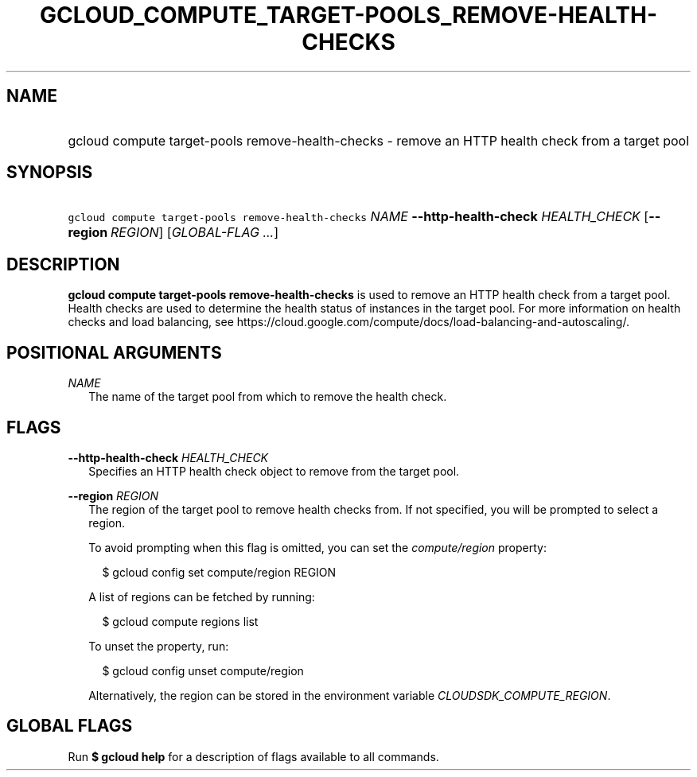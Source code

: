 
.TH "GCLOUD_COMPUTE_TARGET\-POOLS_REMOVE\-HEALTH\-CHECKS" 1



.SH "NAME"
.HP
gcloud compute target\-pools remove\-health\-checks \- remove an HTTP health check from a target pool



.SH "SYNOPSIS"
.HP
\f5gcloud compute target\-pools remove\-health\-checks\fR \fINAME\fR \fB\-\-http\-health\-check\fR \fIHEALTH_CHECK\fR [\fB\-\-region\fR\ \fIREGION\fR] [\fIGLOBAL\-FLAG\ ...\fR]


.SH "DESCRIPTION"

\fBgcloud compute target\-pools remove\-health\-checks\fR is used to remove an
HTTP health check from a target pool. Health checks are used to determine the
health status of instances in the target pool. For more information on health
checks and load balancing, see
https://cloud.google.com/compute/docs/load\-balancing\-and\-autoscaling/.



.SH "POSITIONAL ARGUMENTS"

\fINAME\fR
.RS 2m
The name of the target pool from which to remove the health check.


.RE

.SH "FLAGS"

\fB\-\-http\-health\-check\fR \fIHEALTH_CHECK\fR
.RS 2m
Specifies an HTTP health check object to remove from the target pool.

.RE
\fB\-\-region\fR \fIREGION\fR
.RS 2m
The region of the target pool to remove health checks from. If not specified,
you will be prompted to select a region.

To avoid prompting when this flag is omitted, you can set the
\f5\fIcompute/region\fR\fR property:

.RS 2m
$ gcloud config set compute/region REGION
.RE

A list of regions can be fetched by running:

.RS 2m
$ gcloud compute regions list
.RE

To unset the property, run:

.RS 2m
$ gcloud config unset compute/region
.RE

Alternatively, the region can be stored in the environment variable
\f5\fICLOUDSDK_COMPUTE_REGION\fR\fR.


.RE

.SH "GLOBAL FLAGS"

Run \fB$ gcloud help\fR for a description of flags available to all commands.
